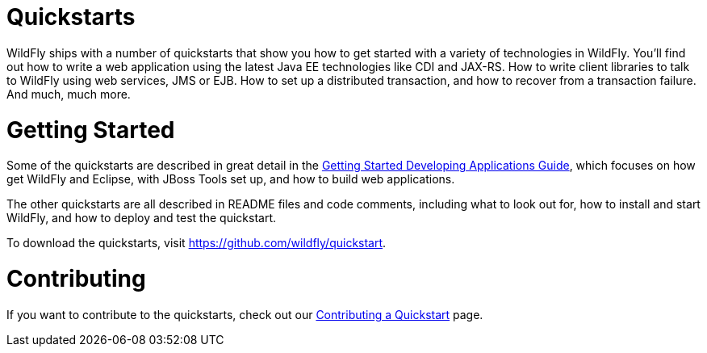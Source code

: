 Quickstarts
===========

WildFly ships with a number of quickstarts that show you how to get
started with a variety of technologies in WildFly. You'll find out how
to write a web application using the latest Java EE technologies like
CDI and JAX-RS. How to write client libraries to talk to WildFly using
web services, JMS or EJB. How to set up a distributed transaction, and
how to recover from a transaction failure. And much, much more.

[[getting-started]]
= Getting Started

Some of the quickstarts are described in great detail in the
link:Getting_Started_Developing_Applications_Guide.html[Getting Started
Developing Applications Guide], which focuses on how get WildFly and
Eclipse, with JBoss Tools set up, and how to build web applications.

The other quickstarts are all described in README files and code
comments, including what to look out for, how to install and start
WildFly, and how to deploy and test the quickstart.

To download the quickstarts, visit
https://github.com/wildfly/quickstart.

[[contributing]]
= Contributing

If you want to contribute to the quickstarts, check out our
link:Contributing_a_Quickstart.html[Contributing a Quickstart] page.
